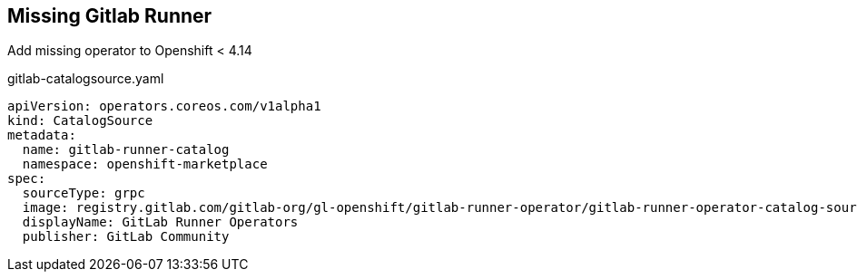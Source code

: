 == Missing Gitlab Runner

Add missing operator to Openshift < 4.14

.gitlab-catalogsource.yaml
----
apiVersion: operators.coreos.com/v1alpha1
kind: CatalogSource
metadata:
  name: gitlab-runner-catalog
  namespace: openshift-marketplace
spec:
  sourceType: grpc
  image: registry.gitlab.com/gitlab-org/gl-openshift/gitlab-runner-operator/gitlab-runner-operator-catalog-source:v1.21.0
  displayName: GitLab Runner Operators
  publisher: GitLab Community
----
